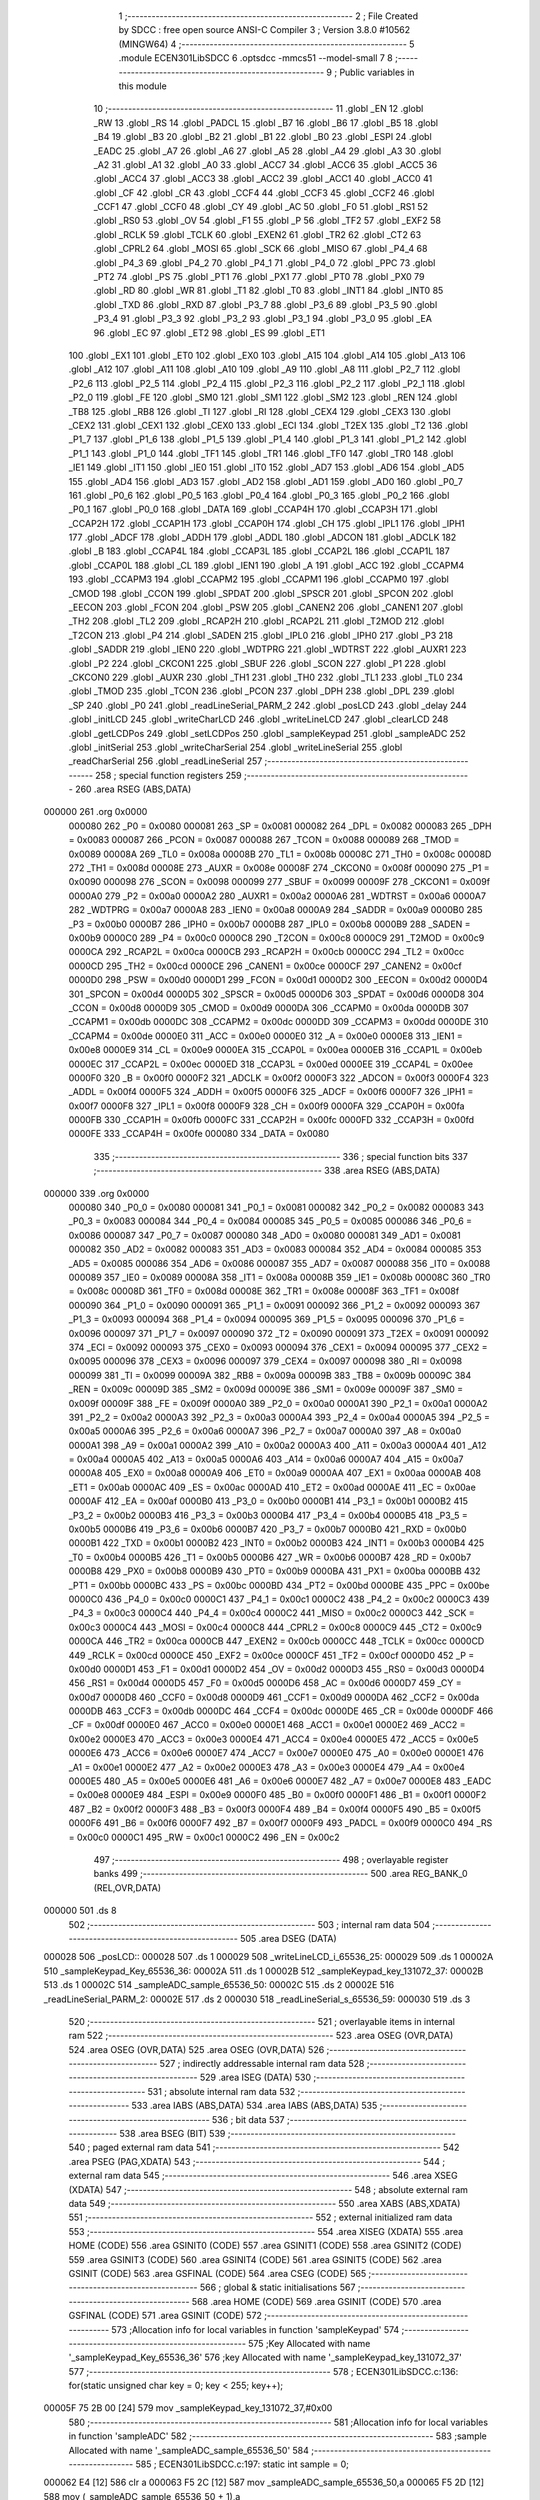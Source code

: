                                       1 ;--------------------------------------------------------
                                      2 ; File Created by SDCC : free open source ANSI-C Compiler
                                      3 ; Version 3.8.0 #10562 (MINGW64)
                                      4 ;--------------------------------------------------------
                                      5 	.module ECEN301LibSDCC
                                      6 	.optsdcc -mmcs51 --model-small
                                      7 	
                                      8 ;--------------------------------------------------------
                                      9 ; Public variables in this module
                                     10 ;--------------------------------------------------------
                                     11 	.globl _EN
                                     12 	.globl _RW
                                     13 	.globl _RS
                                     14 	.globl _PADCL
                                     15 	.globl _B7
                                     16 	.globl _B6
                                     17 	.globl _B5
                                     18 	.globl _B4
                                     19 	.globl _B3
                                     20 	.globl _B2
                                     21 	.globl _B1
                                     22 	.globl _B0
                                     23 	.globl _ESPI
                                     24 	.globl _EADC
                                     25 	.globl _A7
                                     26 	.globl _A6
                                     27 	.globl _A5
                                     28 	.globl _A4
                                     29 	.globl _A3
                                     30 	.globl _A2
                                     31 	.globl _A1
                                     32 	.globl _A0
                                     33 	.globl _ACC7
                                     34 	.globl _ACC6
                                     35 	.globl _ACC5
                                     36 	.globl _ACC4
                                     37 	.globl _ACC3
                                     38 	.globl _ACC2
                                     39 	.globl _ACC1
                                     40 	.globl _ACC0
                                     41 	.globl _CF
                                     42 	.globl _CR
                                     43 	.globl _CCF4
                                     44 	.globl _CCF3
                                     45 	.globl _CCF2
                                     46 	.globl _CCF1
                                     47 	.globl _CCF0
                                     48 	.globl _CY
                                     49 	.globl _AC
                                     50 	.globl _F0
                                     51 	.globl _RS1
                                     52 	.globl _RS0
                                     53 	.globl _OV
                                     54 	.globl _F1
                                     55 	.globl _P
                                     56 	.globl _TF2
                                     57 	.globl _EXF2
                                     58 	.globl _RCLK
                                     59 	.globl _TCLK
                                     60 	.globl _EXEN2
                                     61 	.globl _TR2
                                     62 	.globl _CT2
                                     63 	.globl _CPRL2
                                     64 	.globl _MOSI
                                     65 	.globl _SCK
                                     66 	.globl _MISO
                                     67 	.globl _P4_4
                                     68 	.globl _P4_3
                                     69 	.globl _P4_2
                                     70 	.globl _P4_1
                                     71 	.globl _P4_0
                                     72 	.globl _PPC
                                     73 	.globl _PT2
                                     74 	.globl _PS
                                     75 	.globl _PT1
                                     76 	.globl _PX1
                                     77 	.globl _PT0
                                     78 	.globl _PX0
                                     79 	.globl _RD
                                     80 	.globl _WR
                                     81 	.globl _T1
                                     82 	.globl _T0
                                     83 	.globl _INT1
                                     84 	.globl _INT0
                                     85 	.globl _TXD
                                     86 	.globl _RXD
                                     87 	.globl _P3_7
                                     88 	.globl _P3_6
                                     89 	.globl _P3_5
                                     90 	.globl _P3_4
                                     91 	.globl _P3_3
                                     92 	.globl _P3_2
                                     93 	.globl _P3_1
                                     94 	.globl _P3_0
                                     95 	.globl _EA
                                     96 	.globl _EC
                                     97 	.globl _ET2
                                     98 	.globl _ES
                                     99 	.globl _ET1
                                    100 	.globl _EX1
                                    101 	.globl _ET0
                                    102 	.globl _EX0
                                    103 	.globl _A15
                                    104 	.globl _A14
                                    105 	.globl _A13
                                    106 	.globl _A12
                                    107 	.globl _A11
                                    108 	.globl _A10
                                    109 	.globl _A9
                                    110 	.globl _A8
                                    111 	.globl _P2_7
                                    112 	.globl _P2_6
                                    113 	.globl _P2_5
                                    114 	.globl _P2_4
                                    115 	.globl _P2_3
                                    116 	.globl _P2_2
                                    117 	.globl _P2_1
                                    118 	.globl _P2_0
                                    119 	.globl _FE
                                    120 	.globl _SM0
                                    121 	.globl _SM1
                                    122 	.globl _SM2
                                    123 	.globl _REN
                                    124 	.globl _TB8
                                    125 	.globl _RB8
                                    126 	.globl _TI
                                    127 	.globl _RI
                                    128 	.globl _CEX4
                                    129 	.globl _CEX3
                                    130 	.globl _CEX2
                                    131 	.globl _CEX1
                                    132 	.globl _CEX0
                                    133 	.globl _ECI
                                    134 	.globl _T2EX
                                    135 	.globl _T2
                                    136 	.globl _P1_7
                                    137 	.globl _P1_6
                                    138 	.globl _P1_5
                                    139 	.globl _P1_4
                                    140 	.globl _P1_3
                                    141 	.globl _P1_2
                                    142 	.globl _P1_1
                                    143 	.globl _P1_0
                                    144 	.globl _TF1
                                    145 	.globl _TR1
                                    146 	.globl _TF0
                                    147 	.globl _TR0
                                    148 	.globl _IE1
                                    149 	.globl _IT1
                                    150 	.globl _IE0
                                    151 	.globl _IT0
                                    152 	.globl _AD7
                                    153 	.globl _AD6
                                    154 	.globl _AD5
                                    155 	.globl _AD4
                                    156 	.globl _AD3
                                    157 	.globl _AD2
                                    158 	.globl _AD1
                                    159 	.globl _AD0
                                    160 	.globl _P0_7
                                    161 	.globl _P0_6
                                    162 	.globl _P0_5
                                    163 	.globl _P0_4
                                    164 	.globl _P0_3
                                    165 	.globl _P0_2
                                    166 	.globl _P0_1
                                    167 	.globl _P0_0
                                    168 	.globl _DATA
                                    169 	.globl _CCAP4H
                                    170 	.globl _CCAP3H
                                    171 	.globl _CCAP2H
                                    172 	.globl _CCAP1H
                                    173 	.globl _CCAP0H
                                    174 	.globl _CH
                                    175 	.globl _IPL1
                                    176 	.globl _IPH1
                                    177 	.globl _ADCF
                                    178 	.globl _ADDH
                                    179 	.globl _ADDL
                                    180 	.globl _ADCON
                                    181 	.globl _ADCLK
                                    182 	.globl _B
                                    183 	.globl _CCAP4L
                                    184 	.globl _CCAP3L
                                    185 	.globl _CCAP2L
                                    186 	.globl _CCAP1L
                                    187 	.globl _CCAP0L
                                    188 	.globl _CL
                                    189 	.globl _IEN1
                                    190 	.globl _A
                                    191 	.globl _ACC
                                    192 	.globl _CCAPM4
                                    193 	.globl _CCAPM3
                                    194 	.globl _CCAPM2
                                    195 	.globl _CCAPM1
                                    196 	.globl _CCAPM0
                                    197 	.globl _CMOD
                                    198 	.globl _CCON
                                    199 	.globl _SPDAT
                                    200 	.globl _SPSCR
                                    201 	.globl _SPCON
                                    202 	.globl _EECON
                                    203 	.globl _FCON
                                    204 	.globl _PSW
                                    205 	.globl _CANEN2
                                    206 	.globl _CANEN1
                                    207 	.globl _TH2
                                    208 	.globl _TL2
                                    209 	.globl _RCAP2H
                                    210 	.globl _RCAP2L
                                    211 	.globl _T2MOD
                                    212 	.globl _T2CON
                                    213 	.globl _P4
                                    214 	.globl _SADEN
                                    215 	.globl _IPL0
                                    216 	.globl _IPH0
                                    217 	.globl _P3
                                    218 	.globl _SADDR
                                    219 	.globl _IEN0
                                    220 	.globl _WDTPRG
                                    221 	.globl _WDTRST
                                    222 	.globl _AUXR1
                                    223 	.globl _P2
                                    224 	.globl _CKCON1
                                    225 	.globl _SBUF
                                    226 	.globl _SCON
                                    227 	.globl _P1
                                    228 	.globl _CKCON0
                                    229 	.globl _AUXR
                                    230 	.globl _TH1
                                    231 	.globl _TH0
                                    232 	.globl _TL1
                                    233 	.globl _TL0
                                    234 	.globl _TMOD
                                    235 	.globl _TCON
                                    236 	.globl _PCON
                                    237 	.globl _DPH
                                    238 	.globl _DPL
                                    239 	.globl _SP
                                    240 	.globl _P0
                                    241 	.globl _readLineSerial_PARM_2
                                    242 	.globl _posLCD
                                    243 	.globl _delay
                                    244 	.globl _initLCD
                                    245 	.globl _writeCharLCD
                                    246 	.globl _writeLineLCD
                                    247 	.globl _clearLCD
                                    248 	.globl _getLCDPos
                                    249 	.globl _setLCDPos
                                    250 	.globl _sampleKeypad
                                    251 	.globl _sampleADC
                                    252 	.globl _initSerial
                                    253 	.globl _writeCharSerial
                                    254 	.globl _writeLineSerial
                                    255 	.globl _readCharSerial
                                    256 	.globl _readLineSerial
                                    257 ;--------------------------------------------------------
                                    258 ; special function registers
                                    259 ;--------------------------------------------------------
                                    260 	.area RSEG    (ABS,DATA)
      000000                        261 	.org 0x0000
                           000080   262 _P0	=	0x0080
                           000081   263 _SP	=	0x0081
                           000082   264 _DPL	=	0x0082
                           000083   265 _DPH	=	0x0083
                           000087   266 _PCON	=	0x0087
                           000088   267 _TCON	=	0x0088
                           000089   268 _TMOD	=	0x0089
                           00008A   269 _TL0	=	0x008a
                           00008B   270 _TL1	=	0x008b
                           00008C   271 _TH0	=	0x008c
                           00008D   272 _TH1	=	0x008d
                           00008E   273 _AUXR	=	0x008e
                           00008F   274 _CKCON0	=	0x008f
                           000090   275 _P1	=	0x0090
                           000098   276 _SCON	=	0x0098
                           000099   277 _SBUF	=	0x0099
                           00009F   278 _CKCON1	=	0x009f
                           0000A0   279 _P2	=	0x00a0
                           0000A2   280 _AUXR1	=	0x00a2
                           0000A6   281 _WDTRST	=	0x00a6
                           0000A7   282 _WDTPRG	=	0x00a7
                           0000A8   283 _IEN0	=	0x00a8
                           0000A9   284 _SADDR	=	0x00a9
                           0000B0   285 _P3	=	0x00b0
                           0000B7   286 _IPH0	=	0x00b7
                           0000B8   287 _IPL0	=	0x00b8
                           0000B9   288 _SADEN	=	0x00b9
                           0000C0   289 _P4	=	0x00c0
                           0000C8   290 _T2CON	=	0x00c8
                           0000C9   291 _T2MOD	=	0x00c9
                           0000CA   292 _RCAP2L	=	0x00ca
                           0000CB   293 _RCAP2H	=	0x00cb
                           0000CC   294 _TL2	=	0x00cc
                           0000CD   295 _TH2	=	0x00cd
                           0000CE   296 _CANEN1	=	0x00ce
                           0000CF   297 _CANEN2	=	0x00cf
                           0000D0   298 _PSW	=	0x00d0
                           0000D1   299 _FCON	=	0x00d1
                           0000D2   300 _EECON	=	0x00d2
                           0000D4   301 _SPCON	=	0x00d4
                           0000D5   302 _SPSCR	=	0x00d5
                           0000D6   303 _SPDAT	=	0x00d6
                           0000D8   304 _CCON	=	0x00d8
                           0000D9   305 _CMOD	=	0x00d9
                           0000DA   306 _CCAPM0	=	0x00da
                           0000DB   307 _CCAPM1	=	0x00db
                           0000DC   308 _CCAPM2	=	0x00dc
                           0000DD   309 _CCAPM3	=	0x00dd
                           0000DE   310 _CCAPM4	=	0x00de
                           0000E0   311 _ACC	=	0x00e0
                           0000E0   312 _A	=	0x00e0
                           0000E8   313 _IEN1	=	0x00e8
                           0000E9   314 _CL	=	0x00e9
                           0000EA   315 _CCAP0L	=	0x00ea
                           0000EB   316 _CCAP1L	=	0x00eb
                           0000EC   317 _CCAP2L	=	0x00ec
                           0000ED   318 _CCAP3L	=	0x00ed
                           0000EE   319 _CCAP4L	=	0x00ee
                           0000F0   320 _B	=	0x00f0
                           0000F2   321 _ADCLK	=	0x00f2
                           0000F3   322 _ADCON	=	0x00f3
                           0000F4   323 _ADDL	=	0x00f4
                           0000F5   324 _ADDH	=	0x00f5
                           0000F6   325 _ADCF	=	0x00f6
                           0000F7   326 _IPH1	=	0x00f7
                           0000F8   327 _IPL1	=	0x00f8
                           0000F9   328 _CH	=	0x00f9
                           0000FA   329 _CCAP0H	=	0x00fa
                           0000FB   330 _CCAP1H	=	0x00fb
                           0000FC   331 _CCAP2H	=	0x00fc
                           0000FD   332 _CCAP3H	=	0x00fd
                           0000FE   333 _CCAP4H	=	0x00fe
                           000080   334 _DATA	=	0x0080
                                    335 ;--------------------------------------------------------
                                    336 ; special function bits
                                    337 ;--------------------------------------------------------
                                    338 	.area RSEG    (ABS,DATA)
      000000                        339 	.org 0x0000
                           000080   340 _P0_0	=	0x0080
                           000081   341 _P0_1	=	0x0081
                           000082   342 _P0_2	=	0x0082
                           000083   343 _P0_3	=	0x0083
                           000084   344 _P0_4	=	0x0084
                           000085   345 _P0_5	=	0x0085
                           000086   346 _P0_6	=	0x0086
                           000087   347 _P0_7	=	0x0087
                           000080   348 _AD0	=	0x0080
                           000081   349 _AD1	=	0x0081
                           000082   350 _AD2	=	0x0082
                           000083   351 _AD3	=	0x0083
                           000084   352 _AD4	=	0x0084
                           000085   353 _AD5	=	0x0085
                           000086   354 _AD6	=	0x0086
                           000087   355 _AD7	=	0x0087
                           000088   356 _IT0	=	0x0088
                           000089   357 _IE0	=	0x0089
                           00008A   358 _IT1	=	0x008a
                           00008B   359 _IE1	=	0x008b
                           00008C   360 _TR0	=	0x008c
                           00008D   361 _TF0	=	0x008d
                           00008E   362 _TR1	=	0x008e
                           00008F   363 _TF1	=	0x008f
                           000090   364 _P1_0	=	0x0090
                           000091   365 _P1_1	=	0x0091
                           000092   366 _P1_2	=	0x0092
                           000093   367 _P1_3	=	0x0093
                           000094   368 _P1_4	=	0x0094
                           000095   369 _P1_5	=	0x0095
                           000096   370 _P1_6	=	0x0096
                           000097   371 _P1_7	=	0x0097
                           000090   372 _T2	=	0x0090
                           000091   373 _T2EX	=	0x0091
                           000092   374 _ECI	=	0x0092
                           000093   375 _CEX0	=	0x0093
                           000094   376 _CEX1	=	0x0094
                           000095   377 _CEX2	=	0x0095
                           000096   378 _CEX3	=	0x0096
                           000097   379 _CEX4	=	0x0097
                           000098   380 _RI	=	0x0098
                           000099   381 _TI	=	0x0099
                           00009A   382 _RB8	=	0x009a
                           00009B   383 _TB8	=	0x009b
                           00009C   384 _REN	=	0x009c
                           00009D   385 _SM2	=	0x009d
                           00009E   386 _SM1	=	0x009e
                           00009F   387 _SM0	=	0x009f
                           00009F   388 _FE	=	0x009f
                           0000A0   389 _P2_0	=	0x00a0
                           0000A1   390 _P2_1	=	0x00a1
                           0000A2   391 _P2_2	=	0x00a2
                           0000A3   392 _P2_3	=	0x00a3
                           0000A4   393 _P2_4	=	0x00a4
                           0000A5   394 _P2_5	=	0x00a5
                           0000A6   395 _P2_6	=	0x00a6
                           0000A7   396 _P2_7	=	0x00a7
                           0000A0   397 _A8	=	0x00a0
                           0000A1   398 _A9	=	0x00a1
                           0000A2   399 _A10	=	0x00a2
                           0000A3   400 _A11	=	0x00a3
                           0000A4   401 _A12	=	0x00a4
                           0000A5   402 _A13	=	0x00a5
                           0000A6   403 _A14	=	0x00a6
                           0000A7   404 _A15	=	0x00a7
                           0000A8   405 _EX0	=	0x00a8
                           0000A9   406 _ET0	=	0x00a9
                           0000AA   407 _EX1	=	0x00aa
                           0000AB   408 _ET1	=	0x00ab
                           0000AC   409 _ES	=	0x00ac
                           0000AD   410 _ET2	=	0x00ad
                           0000AE   411 _EC	=	0x00ae
                           0000AF   412 _EA	=	0x00af
                           0000B0   413 _P3_0	=	0x00b0
                           0000B1   414 _P3_1	=	0x00b1
                           0000B2   415 _P3_2	=	0x00b2
                           0000B3   416 _P3_3	=	0x00b3
                           0000B4   417 _P3_4	=	0x00b4
                           0000B5   418 _P3_5	=	0x00b5
                           0000B6   419 _P3_6	=	0x00b6
                           0000B7   420 _P3_7	=	0x00b7
                           0000B0   421 _RXD	=	0x00b0
                           0000B1   422 _TXD	=	0x00b1
                           0000B2   423 _INT0	=	0x00b2
                           0000B3   424 _INT1	=	0x00b3
                           0000B4   425 _T0	=	0x00b4
                           0000B5   426 _T1	=	0x00b5
                           0000B6   427 _WR	=	0x00b6
                           0000B7   428 _RD	=	0x00b7
                           0000B8   429 _PX0	=	0x00b8
                           0000B9   430 _PT0	=	0x00b9
                           0000BA   431 _PX1	=	0x00ba
                           0000BB   432 _PT1	=	0x00bb
                           0000BC   433 _PS	=	0x00bc
                           0000BD   434 _PT2	=	0x00bd
                           0000BE   435 _PPC	=	0x00be
                           0000C0   436 _P4_0	=	0x00c0
                           0000C1   437 _P4_1	=	0x00c1
                           0000C2   438 _P4_2	=	0x00c2
                           0000C3   439 _P4_3	=	0x00c3
                           0000C4   440 _P4_4	=	0x00c4
                           0000C2   441 _MISO	=	0x00c2
                           0000C3   442 _SCK	=	0x00c3
                           0000C4   443 _MOSI	=	0x00c4
                           0000C8   444 _CPRL2	=	0x00c8
                           0000C9   445 _CT2	=	0x00c9
                           0000CA   446 _TR2	=	0x00ca
                           0000CB   447 _EXEN2	=	0x00cb
                           0000CC   448 _TCLK	=	0x00cc
                           0000CD   449 _RCLK	=	0x00cd
                           0000CE   450 _EXF2	=	0x00ce
                           0000CF   451 _TF2	=	0x00cf
                           0000D0   452 _P	=	0x00d0
                           0000D1   453 _F1	=	0x00d1
                           0000D2   454 _OV	=	0x00d2
                           0000D3   455 _RS0	=	0x00d3
                           0000D4   456 _RS1	=	0x00d4
                           0000D5   457 _F0	=	0x00d5
                           0000D6   458 _AC	=	0x00d6
                           0000D7   459 _CY	=	0x00d7
                           0000D8   460 _CCF0	=	0x00d8
                           0000D9   461 _CCF1	=	0x00d9
                           0000DA   462 _CCF2	=	0x00da
                           0000DB   463 _CCF3	=	0x00db
                           0000DC   464 _CCF4	=	0x00dc
                           0000DE   465 _CR	=	0x00de
                           0000DF   466 _CF	=	0x00df
                           0000E0   467 _ACC0	=	0x00e0
                           0000E1   468 _ACC1	=	0x00e1
                           0000E2   469 _ACC2	=	0x00e2
                           0000E3   470 _ACC3	=	0x00e3
                           0000E4   471 _ACC4	=	0x00e4
                           0000E5   472 _ACC5	=	0x00e5
                           0000E6   473 _ACC6	=	0x00e6
                           0000E7   474 _ACC7	=	0x00e7
                           0000E0   475 _A0	=	0x00e0
                           0000E1   476 _A1	=	0x00e1
                           0000E2   477 _A2	=	0x00e2
                           0000E3   478 _A3	=	0x00e3
                           0000E4   479 _A4	=	0x00e4
                           0000E5   480 _A5	=	0x00e5
                           0000E6   481 _A6	=	0x00e6
                           0000E7   482 _A7	=	0x00e7
                           0000E8   483 _EADC	=	0x00e8
                           0000E9   484 _ESPI	=	0x00e9
                           0000F0   485 _B0	=	0x00f0
                           0000F1   486 _B1	=	0x00f1
                           0000F2   487 _B2	=	0x00f2
                           0000F3   488 _B3	=	0x00f3
                           0000F4   489 _B4	=	0x00f4
                           0000F5   490 _B5	=	0x00f5
                           0000F6   491 _B6	=	0x00f6
                           0000F7   492 _B7	=	0x00f7
                           0000F9   493 _PADCL	=	0x00f9
                           0000C0   494 _RS	=	0x00c0
                           0000C1   495 _RW	=	0x00c1
                           0000C2   496 _EN	=	0x00c2
                                    497 ;--------------------------------------------------------
                                    498 ; overlayable register banks
                                    499 ;--------------------------------------------------------
                                    500 	.area REG_BANK_0	(REL,OVR,DATA)
      000000                        501 	.ds 8
                                    502 ;--------------------------------------------------------
                                    503 ; internal ram data
                                    504 ;--------------------------------------------------------
                                    505 	.area DSEG    (DATA)
      000028                        506 _posLCD::
      000028                        507 	.ds 1
      000029                        508 _writeLineLCD_i_65536_25:
      000029                        509 	.ds 1
      00002A                        510 _sampleKeypad_Key_65536_36:
      00002A                        511 	.ds 1
      00002B                        512 _sampleKeypad_key_131072_37:
      00002B                        513 	.ds 1
      00002C                        514 _sampleADC_sample_65536_50:
      00002C                        515 	.ds 2
      00002E                        516 _readLineSerial_PARM_2:
      00002E                        517 	.ds 2
      000030                        518 _readLineSerial_s_65536_59:
      000030                        519 	.ds 3
                                    520 ;--------------------------------------------------------
                                    521 ; overlayable items in internal ram 
                                    522 ;--------------------------------------------------------
                                    523 	.area	OSEG    (OVR,DATA)
                                    524 	.area	OSEG    (OVR,DATA)
                                    525 	.area	OSEG    (OVR,DATA)
                                    526 ;--------------------------------------------------------
                                    527 ; indirectly addressable internal ram data
                                    528 ;--------------------------------------------------------
                                    529 	.area ISEG    (DATA)
                                    530 ;--------------------------------------------------------
                                    531 ; absolute internal ram data
                                    532 ;--------------------------------------------------------
                                    533 	.area IABS    (ABS,DATA)
                                    534 	.area IABS    (ABS,DATA)
                                    535 ;--------------------------------------------------------
                                    536 ; bit data
                                    537 ;--------------------------------------------------------
                                    538 	.area BSEG    (BIT)
                                    539 ;--------------------------------------------------------
                                    540 ; paged external ram data
                                    541 ;--------------------------------------------------------
                                    542 	.area PSEG    (PAG,XDATA)
                                    543 ;--------------------------------------------------------
                                    544 ; external ram data
                                    545 ;--------------------------------------------------------
                                    546 	.area XSEG    (XDATA)
                                    547 ;--------------------------------------------------------
                                    548 ; absolute external ram data
                                    549 ;--------------------------------------------------------
                                    550 	.area XABS    (ABS,XDATA)
                                    551 ;--------------------------------------------------------
                                    552 ; external initialized ram data
                                    553 ;--------------------------------------------------------
                                    554 	.area XISEG   (XDATA)
                                    555 	.area HOME    (CODE)
                                    556 	.area GSINIT0 (CODE)
                                    557 	.area GSINIT1 (CODE)
                                    558 	.area GSINIT2 (CODE)
                                    559 	.area GSINIT3 (CODE)
                                    560 	.area GSINIT4 (CODE)
                                    561 	.area GSINIT5 (CODE)
                                    562 	.area GSINIT  (CODE)
                                    563 	.area GSFINAL (CODE)
                                    564 	.area CSEG    (CODE)
                                    565 ;--------------------------------------------------------
                                    566 ; global & static initialisations
                                    567 ;--------------------------------------------------------
                                    568 	.area HOME    (CODE)
                                    569 	.area GSINIT  (CODE)
                                    570 	.area GSFINAL (CODE)
                                    571 	.area GSINIT  (CODE)
                                    572 ;------------------------------------------------------------
                                    573 ;Allocation info for local variables in function 'sampleKeypad'
                                    574 ;------------------------------------------------------------
                                    575 ;Key                       Allocated with name '_sampleKeypad_Key_65536_36'
                                    576 ;key                       Allocated with name '_sampleKeypad_key_131072_37'
                                    577 ;------------------------------------------------------------
                                    578 ;	ECEN301LibSDCC.c:136: for(static unsigned char key = 0; key < 255; key++);
      00005F 75 2B 00         [24]  579 	mov	_sampleKeypad_key_131072_37,#0x00
                                    580 ;------------------------------------------------------------
                                    581 ;Allocation info for local variables in function 'sampleADC'
                                    582 ;------------------------------------------------------------
                                    583 ;sample                    Allocated with name '_sampleADC_sample_65536_50'
                                    584 ;------------------------------------------------------------
                                    585 ;	ECEN301LibSDCC.c:197: static int sample = 0;
      000062 E4               [12]  586 	clr	a
      000063 F5 2C            [12]  587 	mov	_sampleADC_sample_65536_50,a
      000065 F5 2D            [12]  588 	mov	(_sampleADC_sample_65536_50 + 1),a
                                    589 ;--------------------------------------------------------
                                    590 ; Home
                                    591 ;--------------------------------------------------------
                                    592 	.area HOME    (CODE)
                                    593 	.area HOME    (CODE)
                                    594 ;--------------------------------------------------------
                                    595 ; code
                                    596 ;--------------------------------------------------------
                                    597 	.area CSEG    (CODE)
                                    598 ;------------------------------------------------------------
                                    599 ;Allocation info for local variables in function 'delay'
                                    600 ;------------------------------------------------------------
                                    601 ;time                      Allocated to registers r6 r7 
                                    602 ;i                         Allocated to registers r4 r5 
                                    603 ;------------------------------------------------------------
                                    604 ;	ECEN301LibSDCC.c:34: void delay(unsigned int time)
                                    605 ;	-----------------------------------------
                                    606 ;	 function delay
                                    607 ;	-----------------------------------------
      0000F0                        608 _delay:
                           000007   609 	ar7 = 0x07
                           000006   610 	ar6 = 0x06
                           000005   611 	ar5 = 0x05
                           000004   612 	ar4 = 0x04
                           000003   613 	ar3 = 0x03
                           000002   614 	ar2 = 0x02
                           000001   615 	ar1 = 0x01
                           000000   616 	ar0 = 0x00
      0000F0 AE 82            [24]  617 	mov	r6,dpl
      0000F2 AF 83            [24]  618 	mov	r7,dph
                                    619 ;	ECEN301LibSDCC.c:37: for(i=0;i<time;i++){
      0000F4 7C 00            [12]  620 	mov	r4,#0x00
      0000F6 7D 00            [12]  621 	mov	r5,#0x00
      0000F8                        622 00103$:
      0000F8 C3               [12]  623 	clr	c
      0000F9 EC               [12]  624 	mov	a,r4
      0000FA 9E               [12]  625 	subb	a,r6
      0000FB ED               [12]  626 	mov	a,r5
      0000FC 9F               [12]  627 	subb	a,r7
      0000FD 50 07            [24]  628 	jnc	00105$
      0000FF 0C               [12]  629 	inc	r4
      000100 BC 00 F5         [24]  630 	cjne	r4,#0x00,00103$
      000103 0D               [12]  631 	inc	r5
      000104 80 F2            [24]  632 	sjmp	00103$
      000106                        633 00105$:
                                    634 ;	ECEN301LibSDCC.c:40: }
      000106 22               [24]  635 	ret
                                    636 ;------------------------------------------------------------
                                    637 ;Allocation info for local variables in function 'initLCD'
                                    638 ;------------------------------------------------------------
                                    639 ;	ECEN301LibSDCC.c:44: void initLCD(){
                                    640 ;	-----------------------------------------
                                    641 ;	 function initLCD
                                    642 ;	-----------------------------------------
      000107                        643 _initLCD:
                                    644 ;	ECEN301LibSDCC.c:45: RS = 0;
                                    645 ;	assignBit
      000107 C2 C0            [12]  646 	clr	_RS
                                    647 ;	ECEN301LibSDCC.c:46: RW = 0;
                                    648 ;	assignBit
      000109 C2 C1            [12]  649 	clr	_RW
                                    650 ;	ECEN301LibSDCC.c:47: DATA = 0x30;
      00010B 75 80 30         [24]  651 	mov	_DATA,#0x30
                                    652 ;	ECEN301LibSDCC.c:48: EN = 1; delay(300); EN = 0; delay(100);
                                    653 ;	assignBit
      00010E D2 C2            [12]  654 	setb	_EN
      000110 90 01 2C         [24]  655 	mov	dptr,#0x012c
      000113 12 00 F0         [24]  656 	lcall	_delay
                                    657 ;	assignBit
      000116 C2 C2            [12]  658 	clr	_EN
      000118 90 00 64         [24]  659 	mov	dptr,#0x0064
      00011B 12 00 F0         [24]  660 	lcall	_delay
                                    661 ;	ECEN301LibSDCC.c:49: EN = 1; delay(300); EN = 0; delay(100);
                                    662 ;	assignBit
      00011E D2 C2            [12]  663 	setb	_EN
      000120 90 01 2C         [24]  664 	mov	dptr,#0x012c
      000123 12 00 F0         [24]  665 	lcall	_delay
                                    666 ;	assignBit
      000126 C2 C2            [12]  667 	clr	_EN
      000128 90 00 64         [24]  668 	mov	dptr,#0x0064
      00012B 12 00 F0         [24]  669 	lcall	_delay
                                    670 ;	ECEN301LibSDCC.c:50: EN = 1; delay(300); EN = 0; delay(100);
                                    671 ;	assignBit
      00012E D2 C2            [12]  672 	setb	_EN
      000130 90 01 2C         [24]  673 	mov	dptr,#0x012c
      000133 12 00 F0         [24]  674 	lcall	_delay
                                    675 ;	assignBit
      000136 C2 C2            [12]  676 	clr	_EN
      000138 90 00 64         [24]  677 	mov	dptr,#0x0064
      00013B 12 00 F0         [24]  678 	lcall	_delay
                                    679 ;	ECEN301LibSDCC.c:52: DATA = 0x38;
      00013E 75 80 38         [24]  680 	mov	_DATA,#0x38
                                    681 ;	ECEN301LibSDCC.c:53: EN = 1; delay(100); EN = 0; delay(100); // function set
                                    682 ;	assignBit
      000141 D2 C2            [12]  683 	setb	_EN
      000143 90 00 64         [24]  684 	mov	dptr,#0x0064
      000146 12 00 F0         [24]  685 	lcall	_delay
                                    686 ;	assignBit
      000149 C2 C2            [12]  687 	clr	_EN
      00014B 90 00 64         [24]  688 	mov	dptr,#0x0064
      00014E 12 00 F0         [24]  689 	lcall	_delay
                                    690 ;	ECEN301LibSDCC.c:54: DATA = 0x08;
      000151 75 80 08         [24]  691 	mov	_DATA,#0x08
                                    692 ;	ECEN301LibSDCC.c:55: EN = 1; delay(300); EN = 0; delay(100); // on off control turn display off
                                    693 ;	assignBit
      000154 D2 C2            [12]  694 	setb	_EN
      000156 90 01 2C         [24]  695 	mov	dptr,#0x012c
      000159 12 00 F0         [24]  696 	lcall	_delay
                                    697 ;	assignBit
      00015C C2 C2            [12]  698 	clr	_EN
      00015E 90 00 64         [24]  699 	mov	dptr,#0x0064
      000161 12 00 F0         [24]  700 	lcall	_delay
                                    701 ;	ECEN301LibSDCC.c:56: DATA = 0x01;
      000164 75 80 01         [24]  702 	mov	_DATA,#0x01
                                    703 ;	ECEN301LibSDCC.c:57: EN = 1; delay(300); EN = 0; delay(100); // clear display
                                    704 ;	assignBit
      000167 D2 C2            [12]  705 	setb	_EN
      000169 90 01 2C         [24]  706 	mov	dptr,#0x012c
      00016C 12 00 F0         [24]  707 	lcall	_delay
                                    708 ;	assignBit
      00016F C2 C2            [12]  709 	clr	_EN
      000171 90 00 64         [24]  710 	mov	dptr,#0x0064
      000174 12 00 F0         [24]  711 	lcall	_delay
                                    712 ;	ECEN301LibSDCC.c:58: DATA = 0x06;
      000177 75 80 06         [24]  713 	mov	_DATA,#0x06
                                    714 ;	ECEN301LibSDCC.c:59: EN = 1; delay(300); EN = 0; delay(100); // entry mode set, increment, no shift
                                    715 ;	assignBit
      00017A D2 C2            [12]  716 	setb	_EN
      00017C 90 01 2C         [24]  717 	mov	dptr,#0x012c
      00017F 12 00 F0         [24]  718 	lcall	_delay
                                    719 ;	assignBit
      000182 C2 C2            [12]  720 	clr	_EN
      000184 90 00 64         [24]  721 	mov	dptr,#0x0064
      000187 12 00 F0         [24]  722 	lcall	_delay
                                    723 ;	ECEN301LibSDCC.c:60: DATA = 0x0C;
      00018A 75 80 0C         [24]  724 	mov	_DATA,#0x0c
                                    725 ;	ECEN301LibSDCC.c:61: EN = 1; delay(300); EN = 0; delay(100); // display on/off control, display on, no cursor, no blink
                                    726 ;	assignBit
      00018D D2 C2            [12]  727 	setb	_EN
      00018F 90 01 2C         [24]  728 	mov	dptr,#0x012c
      000192 12 00 F0         [24]  729 	lcall	_delay
                                    730 ;	assignBit
      000195 C2 C2            [12]  731 	clr	_EN
      000197 90 00 64         [24]  732 	mov	dptr,#0x0064
      00019A 12 00 F0         [24]  733 	lcall	_delay
                                    734 ;	ECEN301LibSDCC.c:62: posLCD = 0;
      00019D 75 28 00         [24]  735 	mov	_posLCD,#0x00
                                    736 ;	ECEN301LibSDCC.c:63: }
      0001A0 22               [24]  737 	ret
                                    738 ;------------------------------------------------------------
                                    739 ;Allocation info for local variables in function 'writeCharLCD'
                                    740 ;------------------------------------------------------------
                                    741 ;c                         Allocated to registers r7 
                                    742 ;------------------------------------------------------------
                                    743 ;	ECEN301LibSDCC.c:65: void writeCharLCD(char c){
                                    744 ;	-----------------------------------------
                                    745 ;	 function writeCharLCD
                                    746 ;	-----------------------------------------
      0001A1                        747 _writeCharLCD:
      0001A1 AF 82            [24]  748 	mov	r7,dpl
                                    749 ;	ECEN301LibSDCC.c:66: if(posLCD == 16){ // go to second line
      0001A3 74 10            [12]  750 	mov	a,#0x10
      0001A5 B5 28 0C         [24]  751 	cjne	a,_posLCD,00104$
                                    752 ;	ECEN301LibSDCC.c:67: setLCDPos(0x10);
      0001A8 75 82 10         [24]  753 	mov	dpl,#0x10
      0001AB C0 07            [24]  754 	push	ar7
      0001AD 12 02 33         [24]  755 	lcall	_setLCDPos
      0001B0 D0 07            [24]  756 	pop	ar7
      0001B2 80 0F            [24]  757 	sjmp	00105$
      0001B4                        758 00104$:
                                    759 ;	ECEN301LibSDCC.c:68: }else if(posLCD == 32){
      0001B4 74 20            [12]  760 	mov	a,#0x20
      0001B6 B5 28 0A         [24]  761 	cjne	a,_posLCD,00105$
                                    762 ;	ECEN301LibSDCC.c:69: setLCDPos(0);	// return to first line
      0001B9 75 82 00         [24]  763 	mov	dpl,#0x00
      0001BC C0 07            [24]  764 	push	ar7
      0001BE 12 02 33         [24]  765 	lcall	_setLCDPos
      0001C1 D0 07            [24]  766 	pop	ar7
      0001C3                        767 00105$:
                                    768 ;	ECEN301LibSDCC.c:71: RS = 1;
                                    769 ;	assignBit
      0001C3 D2 C0            [12]  770 	setb	_RS
                                    771 ;	ECEN301LibSDCC.c:72: RW = 0;
                                    772 ;	assignBit
      0001C5 C2 C1            [12]  773 	clr	_RW
                                    774 ;	ECEN301LibSDCC.c:73: DATA = c;
      0001C7 8F 80            [24]  775 	mov	_DATA,r7
                                    776 ;	ECEN301LibSDCC.c:74: EN = 1;
                                    777 ;	assignBit
      0001C9 D2 C2            [12]  778 	setb	_EN
                                    779 ;	ECEN301LibSDCC.c:75: delay(50);
      0001CB 90 00 32         [24]  780 	mov	dptr,#0x0032
      0001CE 12 00 F0         [24]  781 	lcall	_delay
                                    782 ;	ECEN301LibSDCC.c:76: EN = 0;
                                    783 ;	assignBit
      0001D1 C2 C2            [12]  784 	clr	_EN
                                    785 ;	ECEN301LibSDCC.c:77: delay(50);
      0001D3 90 00 32         [24]  786 	mov	dptr,#0x0032
      0001D6 12 00 F0         [24]  787 	lcall	_delay
                                    788 ;	ECEN301LibSDCC.c:78: posLCD++;
      0001D9 05 28            [12]  789 	inc	_posLCD
                                    790 ;	ECEN301LibSDCC.c:79: }
      0001DB 22               [24]  791 	ret
                                    792 ;------------------------------------------------------------
                                    793 ;Allocation info for local variables in function 'writeLineLCD'
                                    794 ;------------------------------------------------------------
                                    795 ;i                         Allocated with name '_writeLineLCD_i_65536_25'
                                    796 ;s                         Allocated to registers r5 r6 r7 
                                    797 ;------------------------------------------------------------
                                    798 ;	ECEN301LibSDCC.c:81: void writeLineLCD(char *s){
                                    799 ;	-----------------------------------------
                                    800 ;	 function writeLineLCD
                                    801 ;	-----------------------------------------
      0001DC                        802 _writeLineLCD:
      0001DC AD 82            [24]  803 	mov	r5,dpl
      0001DE AE 83            [24]  804 	mov	r6,dph
      0001E0 AF F0            [24]  805 	mov	r7,b
                                    806 ;	ECEN301LibSDCC.c:83: for(i=0;i<32;i++){
      0001E2 75 29 00         [24]  807 	mov	_writeLineLCD_i_65536_25,#0x00
      0001E5                        808 00104$:
                                    809 ;	ECEN301LibSDCC.c:84: if(s[i] == 0){
      0001E5 E5 29            [12]  810 	mov	a,_writeLineLCD_i_65536_25
      0001E7 2D               [12]  811 	add	a,r5
      0001E8 FA               [12]  812 	mov	r2,a
      0001E9 E4               [12]  813 	clr	a
      0001EA 3E               [12]  814 	addc	a,r6
      0001EB FB               [12]  815 	mov	r3,a
      0001EC 8F 04            [24]  816 	mov	ar4,r7
      0001EE 8A 82            [24]  817 	mov	dpl,r2
      0001F0 8B 83            [24]  818 	mov	dph,r3
      0001F2 8C F0            [24]  819 	mov	b,r4
      0001F4 12 0D 74         [24]  820 	lcall	__gptrget
      0001F7 FC               [12]  821 	mov	r4,a
      0001F8 60 19            [24]  822 	jz	00106$
                                    823 ;	ECEN301LibSDCC.c:87: writeCharLCD(s[i]);
      0001FA 8C 82            [24]  824 	mov	dpl,r4
      0001FC C0 07            [24]  825 	push	ar7
      0001FE C0 06            [24]  826 	push	ar6
      000200 C0 05            [24]  827 	push	ar5
      000202 12 01 A1         [24]  828 	lcall	_writeCharLCD
      000205 D0 05            [24]  829 	pop	ar5
      000207 D0 06            [24]  830 	pop	ar6
      000209 D0 07            [24]  831 	pop	ar7
                                    832 ;	ECEN301LibSDCC.c:83: for(i=0;i<32;i++){
      00020B 05 29            [12]  833 	inc	_writeLineLCD_i_65536_25
      00020D 74 E0            [12]  834 	mov	a,#0x100 - 0x20
      00020F 25 29            [12]  835 	add	a,_writeLineLCD_i_65536_25
      000211 50 D2            [24]  836 	jnc	00104$
      000213                        837 00106$:
                                    838 ;	ECEN301LibSDCC.c:89: }
      000213 22               [24]  839 	ret
                                    840 ;------------------------------------------------------------
                                    841 ;Allocation info for local variables in function 'clearLCD'
                                    842 ;------------------------------------------------------------
                                    843 ;	ECEN301LibSDCC.c:91: void clearLCD(){
                                    844 ;	-----------------------------------------
                                    845 ;	 function clearLCD
                                    846 ;	-----------------------------------------
      000214                        847 _clearLCD:
                                    848 ;	ECEN301LibSDCC.c:92: RS = 0;
                                    849 ;	assignBit
      000214 C2 C0            [12]  850 	clr	_RS
                                    851 ;	ECEN301LibSDCC.c:93: RW = 0;
                                    852 ;	assignBit
      000216 C2 C1            [12]  853 	clr	_RW
                                    854 ;	ECEN301LibSDCC.c:94: DATA = 0x01;
      000218 75 80 01         [24]  855 	mov	_DATA,#0x01
                                    856 ;	ECEN301LibSDCC.c:95: EN = 1;
                                    857 ;	assignBit
      00021B D2 C2            [12]  858 	setb	_EN
                                    859 ;	ECEN301LibSDCC.c:96: delay(50);
      00021D 90 00 32         [24]  860 	mov	dptr,#0x0032
      000220 12 00 F0         [24]  861 	lcall	_delay
                                    862 ;	ECEN301LibSDCC.c:97: EN = 0;
                                    863 ;	assignBit
      000223 C2 C2            [12]  864 	clr	_EN
                                    865 ;	ECEN301LibSDCC.c:98: delay(100);
      000225 90 00 64         [24]  866 	mov	dptr,#0x0064
      000228 12 00 F0         [24]  867 	lcall	_delay
                                    868 ;	ECEN301LibSDCC.c:99: posLCD = 0;
      00022B 75 28 00         [24]  869 	mov	_posLCD,#0x00
                                    870 ;	ECEN301LibSDCC.c:100: }
      00022E 22               [24]  871 	ret
                                    872 ;------------------------------------------------------------
                                    873 ;Allocation info for local variables in function 'getLCDPos'
                                    874 ;------------------------------------------------------------
                                    875 ;	ECEN301LibSDCC.c:102: unsigned char getLCDPos(){
                                    876 ;	-----------------------------------------
                                    877 ;	 function getLCDPos
                                    878 ;	-----------------------------------------
      00022F                        879 _getLCDPos:
                                    880 ;	ECEN301LibSDCC.c:103: return posLCD;
      00022F 85 28 82         [24]  881 	mov	dpl,_posLCD
                                    882 ;	ECEN301LibSDCC.c:104: }
      000232 22               [24]  883 	ret
                                    884 ;------------------------------------------------------------
                                    885 ;Allocation info for local variables in function 'setLCDPos'
                                    886 ;------------------------------------------------------------
                                    887 ;p                         Allocated to registers r7 
                                    888 ;------------------------------------------------------------
                                    889 ;	ECEN301LibSDCC.c:106: void setLCDPos(unsigned char p){
                                    890 ;	-----------------------------------------
                                    891 ;	 function setLCDPos
                                    892 ;	-----------------------------------------
      000233                        893 _setLCDPos:
      000233 AF 82            [24]  894 	mov	r7,dpl
                                    895 ;	ECEN301LibSDCC.c:107: if(posLCD < 32){
      000235 74 E0            [12]  896 	mov	a,#0x100 - 0x20
      000237 25 28            [12]  897 	add	a,_posLCD
      000239 40 3E            [24]  898 	jc	00106$
                                    899 ;	ECEN301LibSDCC.c:108: posLCD = p;
      00023B 8F 28            [24]  900 	mov	_posLCD,r7
                                    901 ;	ECEN301LibSDCC.c:109: if(posLCD < 16){
      00023D 74 F0            [12]  902 	mov	a,#0x100 - 0x10
      00023F 25 28            [12]  903 	add	a,_posLCD
      000241 40 1B            [24]  904 	jc	00102$
                                    905 ;	ECEN301LibSDCC.c:110: DATA = 0x80 + posLCD;
      000243 AF 28            [24]  906 	mov	r7,_posLCD
      000245 74 80            [12]  907 	mov	a,#0x80
      000247 2F               [12]  908 	add	a,r7
      000248 F5 80            [12]  909 	mov	_DATA,a
                                    910 ;	ECEN301LibSDCC.c:111: RS = 0;
                                    911 ;	assignBit
      00024A C2 C0            [12]  912 	clr	_RS
                                    913 ;	ECEN301LibSDCC.c:112: RW = 0;
                                    914 ;	assignBit
      00024C C2 C1            [12]  915 	clr	_RW
                                    916 ;	ECEN301LibSDCC.c:113: EN = 1;
                                    917 ;	assignBit
      00024E D2 C2            [12]  918 	setb	_EN
                                    919 ;	ECEN301LibSDCC.c:114: delay(100);
      000250 90 00 64         [24]  920 	mov	dptr,#0x0064
      000253 12 00 F0         [24]  921 	lcall	_delay
                                    922 ;	ECEN301LibSDCC.c:115: EN = 0;
                                    923 ;	assignBit
      000256 C2 C2            [12]  924 	clr	_EN
                                    925 ;	ECEN301LibSDCC.c:116: delay(50);
      000258 90 00 32         [24]  926 	mov	dptr,#0x0032
      00025B 02 00 F0         [24]  927 	ljmp	_delay
      00025E                        928 00102$:
                                    929 ;	ECEN301LibSDCC.c:119: DATA = 0xC0 + posLCD - 16;
      00025E AF 28            [24]  930 	mov	r7,_posLCD
      000260 74 B0            [12]  931 	mov	a,#0xb0
      000262 2F               [12]  932 	add	a,r7
      000263 F5 80            [12]  933 	mov	_DATA,a
                                    934 ;	ECEN301LibSDCC.c:120: RS = 0;
                                    935 ;	assignBit
      000265 C2 C0            [12]  936 	clr	_RS
                                    937 ;	ECEN301LibSDCC.c:121: RW = 0;
                                    938 ;	assignBit
      000267 C2 C1            [12]  939 	clr	_RW
                                    940 ;	ECEN301LibSDCC.c:122: EN = 1;
                                    941 ;	assignBit
      000269 D2 C2            [12]  942 	setb	_EN
                                    943 ;	ECEN301LibSDCC.c:123: delay(100);
      00026B 90 00 64         [24]  944 	mov	dptr,#0x0064
      00026E 12 00 F0         [24]  945 	lcall	_delay
                                    946 ;	ECEN301LibSDCC.c:124: EN = 0;
                                    947 ;	assignBit
      000271 C2 C2            [12]  948 	clr	_EN
                                    949 ;	ECEN301LibSDCC.c:125: delay(50);
      000273 90 00 32         [24]  950 	mov	dptr,#0x0032
                                    951 ;	ECEN301LibSDCC.c:128: }
      000276 02 00 F0         [24]  952 	ljmp	_delay
      000279                        953 00106$:
      000279 22               [24]  954 	ret
                                    955 ;------------------------------------------------------------
                                    956 ;Allocation info for local variables in function 'sampleKeypad'
                                    957 ;------------------------------------------------------------
                                    958 ;Key                       Allocated with name '_sampleKeypad_Key_65536_36'
                                    959 ;key                       Allocated with name '_sampleKeypad_key_131072_37'
                                    960 ;------------------------------------------------------------
                                    961 ;	ECEN301LibSDCC.c:132: unsigned char sampleKeypad(){
                                    962 ;	-----------------------------------------
                                    963 ;	 function sampleKeypad
                                    964 ;	-----------------------------------------
      00027A                        965 _sampleKeypad:
                                    966 ;	ECEN301LibSDCC.c:137: P2_0 = TRUE;
      00027A                        967 00127$:
                                    968 ;	ECEN301LibSDCC.c:136: for(static unsigned char key = 0; key < 255; key++);
      00027A 74 01            [12]  969 	mov	a,#0x100 - 0xff
      00027C 25 2B            [12]  970 	add	a,_sampleKeypad_key_131072_37
      00027E 40 04            [24]  971 	jc	00101$
      000280 05 2B            [12]  972 	inc	_sampleKeypad_key_131072_37
      000282 80 F6            [24]  973 	sjmp	00127$
      000284                        974 00101$:
                                    975 ;	ECEN301LibSDCC.c:137: P2_0 = TRUE;
                                    976 ;	assignBit
      000284 D2 A0            [12]  977 	setb	_P2_0
                                    978 ;	ECEN301LibSDCC.c:138: P2_1 = TRUE;
                                    979 ;	assignBit
      000286 D2 A1            [12]  980 	setb	_P2_1
                                    981 ;	ECEN301LibSDCC.c:139: P2_2 = TRUE;
                                    982 ;	assignBit
      000288 D2 A2            [12]  983 	setb	_P2_2
                                    984 ;	ECEN301LibSDCC.c:140: P2_3 = TRUE;
                                    985 ;	assignBit
      00028A D2 A3            [12]  986 	setb	_P2_3
                                    987 ;	ECEN301LibSDCC.c:141: Key = 13;
      00028C 75 2A 0D         [24]  988 	mov	_sampleKeypad_Key_65536_36,#0x0d
                                    989 ;	ECEN301LibSDCC.c:143: P2_0 = FALSE;
                                    990 ;	assignBit
      00028F C2 A0            [12]  991 	clr	_P2_0
                                    992 ;	ECEN301LibSDCC.c:144: if(!P2_4){ 
      000291 20 A4 03         [24]  993 	jb	_P2_4,00103$
                                    994 ;	ECEN301LibSDCC.c:145: Key = 1;
      000294 75 2A 01         [24]  995 	mov	_sampleKeypad_Key_65536_36,#0x01
      000297                        996 00103$:
                                    997 ;	ECEN301LibSDCC.c:147: if(!P2_5){
      000297 20 A5 03         [24]  998 	jb	_P2_5,00105$
                                    999 ;	ECEN301LibSDCC.c:148: Key = 2;
      00029A 75 2A 02         [24] 1000 	mov	_sampleKeypad_Key_65536_36,#0x02
      00029D                       1001 00105$:
                                   1002 ;	ECEN301LibSDCC.c:150: if(!P2_6){
      00029D 20 A6 03         [24] 1003 	jb	_P2_6,00107$
                                   1004 ;	ECEN301LibSDCC.c:151: Key = 3;
      0002A0 75 2A 03         [24] 1005 	mov	_sampleKeypad_Key_65536_36,#0x03
      0002A3                       1006 00107$:
                                   1007 ;	ECEN301LibSDCC.c:153: P2_0 = TRUE;
                                   1008 ;	assignBit
      0002A3 D2 A0            [12] 1009 	setb	_P2_0
                                   1010 ;	ECEN301LibSDCC.c:155: P2_1 = FALSE;
                                   1011 ;	assignBit
      0002A5 C2 A1            [12] 1012 	clr	_P2_1
                                   1013 ;	ECEN301LibSDCC.c:156: if(!P2_4){
      0002A7 20 A4 03         [24] 1014 	jb	_P2_4,00109$
                                   1015 ;	ECEN301LibSDCC.c:157: Key = 4;
      0002AA 75 2A 04         [24] 1016 	mov	_sampleKeypad_Key_65536_36,#0x04
      0002AD                       1017 00109$:
                                   1018 ;	ECEN301LibSDCC.c:159: if(!P2_5){
      0002AD 20 A5 03         [24] 1019 	jb	_P2_5,00111$
                                   1020 ;	ECEN301LibSDCC.c:160: Key = 5;
      0002B0 75 2A 05         [24] 1021 	mov	_sampleKeypad_Key_65536_36,#0x05
      0002B3                       1022 00111$:
                                   1023 ;	ECEN301LibSDCC.c:162: if(!P2_6){
      0002B3 20 A6 03         [24] 1024 	jb	_P2_6,00113$
                                   1025 ;	ECEN301LibSDCC.c:163: Key = 6;
      0002B6 75 2A 06         [24] 1026 	mov	_sampleKeypad_Key_65536_36,#0x06
      0002B9                       1027 00113$:
                                   1028 ;	ECEN301LibSDCC.c:165: P2_1 = TRUE;
                                   1029 ;	assignBit
      0002B9 D2 A1            [12] 1030 	setb	_P2_1
                                   1031 ;	ECEN301LibSDCC.c:167: P2_2 = FALSE;
                                   1032 ;	assignBit
      0002BB C2 A2            [12] 1033 	clr	_P2_2
                                   1034 ;	ECEN301LibSDCC.c:168: if(!P2_4){
      0002BD 20 A4 03         [24] 1035 	jb	_P2_4,00115$
                                   1036 ;	ECEN301LibSDCC.c:169: Key = 7;
      0002C0 75 2A 07         [24] 1037 	mov	_sampleKeypad_Key_65536_36,#0x07
      0002C3                       1038 00115$:
                                   1039 ;	ECEN301LibSDCC.c:171: if(!P2_5){
      0002C3 20 A5 03         [24] 1040 	jb	_P2_5,00117$
                                   1041 ;	ECEN301LibSDCC.c:172: Key = 8;
      0002C6 75 2A 08         [24] 1042 	mov	_sampleKeypad_Key_65536_36,#0x08
      0002C9                       1043 00117$:
                                   1044 ;	ECEN301LibSDCC.c:174: if(!P2_6){
      0002C9 20 A6 03         [24] 1045 	jb	_P2_6,00119$
                                   1046 ;	ECEN301LibSDCC.c:175: Key = 9;
      0002CC 75 2A 09         [24] 1047 	mov	_sampleKeypad_Key_65536_36,#0x09
      0002CF                       1048 00119$:
                                   1049 ;	ECEN301LibSDCC.c:177: P2_2 = TRUE;
                                   1050 ;	assignBit
      0002CF D2 A2            [12] 1051 	setb	_P2_2
                                   1052 ;	ECEN301LibSDCC.c:179: P2_3 = FALSE;
                                   1053 ;	assignBit
      0002D1 C2 A3            [12] 1054 	clr	_P2_3
                                   1055 ;	ECEN301LibSDCC.c:180: if(!P2_4){
      0002D3 20 A4 03         [24] 1056 	jb	_P2_4,00121$
                                   1057 ;	ECEN301LibSDCC.c:181: Key = 10;
      0002D6 75 2A 0A         [24] 1058 	mov	_sampleKeypad_Key_65536_36,#0x0a
      0002D9                       1059 00121$:
                                   1060 ;	ECEN301LibSDCC.c:183: if(!P2_5){
      0002D9 20 A5 03         [24] 1061 	jb	_P2_5,00123$
                                   1062 ;	ECEN301LibSDCC.c:184: Key = 0;
      0002DC 75 2A 00         [24] 1063 	mov	_sampleKeypad_Key_65536_36,#0x00
      0002DF                       1064 00123$:
                                   1065 ;	ECEN301LibSDCC.c:186: if(!P2_6){
      0002DF 20 A6 03         [24] 1066 	jb	_P2_6,00125$
                                   1067 ;	ECEN301LibSDCC.c:187: Key = 12;
      0002E2 75 2A 0C         [24] 1068 	mov	_sampleKeypad_Key_65536_36,#0x0c
      0002E5                       1069 00125$:
                                   1070 ;	ECEN301LibSDCC.c:189: P2_3 = TRUE;
                                   1071 ;	assignBit
      0002E5 D2 A3            [12] 1072 	setb	_P2_3
                                   1073 ;	ECEN301LibSDCC.c:191: return Key;
      0002E7 85 2A 82         [24] 1074 	mov	dpl,_sampleKeypad_Key_65536_36
                                   1075 ;	ECEN301LibSDCC.c:192: }
      0002EA 22               [24] 1076 	ret
                                   1077 ;------------------------------------------------------------
                                   1078 ;Allocation info for local variables in function 'sampleADC'
                                   1079 ;------------------------------------------------------------
                                   1080 ;sample                    Allocated with name '_sampleADC_sample_65536_50'
                                   1081 ;------------------------------------------------------------
                                   1082 ;	ECEN301LibSDCC.c:196: int sampleADC(){
                                   1083 ;	-----------------------------------------
                                   1084 ;	 function sampleADC
                                   1085 ;	-----------------------------------------
      0002EB                       1086 _sampleADC:
                                   1087 ;	ECEN301LibSDCC.c:198: ADCF |= 0x01;
      0002EB AE F6            [24] 1088 	mov	r6,_ADCF
      0002ED 43 06 01         [24] 1089 	orl	ar6,#0x01
      0002F0 8E F6            [24] 1090 	mov	_ADCF,r6
                                   1091 ;	ECEN301LibSDCC.c:199: ADCON = 0x20;
      0002F2 75 F3 20         [24] 1092 	mov	_ADCON,#0x20
                                   1093 ;	ECEN301LibSDCC.c:200: ADCON |= 0x08;
      0002F5 AE F3            [24] 1094 	mov	r6,_ADCON
      0002F7 43 06 08         [24] 1095 	orl	ar6,#0x08
      0002FA 8E F3            [24] 1096 	mov	_ADCON,r6
                                   1097 ;	ECEN301LibSDCC.c:201: while(ADCON & 0x10 != 0x10);
      0002FC                       1098 00101$:
      0002FC E5 F3            [12] 1099 	mov	a,_ADCON
      0002FE E4               [12] 1100 	clr	a
      0002FF 70 FB            [24] 1101 	jnz	00101$
                                   1102 ;	ECEN301LibSDCC.c:202: ADCON &= 0xEF;
      000301 53 F3 EF         [24] 1103 	anl	_ADCON,#0xef
                                   1104 ;	ECEN301LibSDCC.c:203: sample = (ADDH << 2) + ADDL;
      000304 AE F5            [24] 1105 	mov	r6,_ADDH
      000306 7F 00            [12] 1106 	mov	r7,#0x00
      000308 EE               [12] 1107 	mov	a,r6
      000309 2E               [12] 1108 	add	a,r6
      00030A FE               [12] 1109 	mov	r6,a
      00030B EF               [12] 1110 	mov	a,r7
      00030C 33               [12] 1111 	rlc	a
      00030D FF               [12] 1112 	mov	r7,a
      00030E EE               [12] 1113 	mov	a,r6
      00030F 2E               [12] 1114 	add	a,r6
      000310 FE               [12] 1115 	mov	r6,a
      000311 EF               [12] 1116 	mov	a,r7
      000312 33               [12] 1117 	rlc	a
      000313 FF               [12] 1118 	mov	r7,a
      000314 AC F4            [24] 1119 	mov	r4,_ADDL
      000316 7D 00            [12] 1120 	mov	r5,#0x00
      000318 EC               [12] 1121 	mov	a,r4
      000319 2E               [12] 1122 	add	a,r6
      00031A F5 2C            [12] 1123 	mov	_sampleADC_sample_65536_50,a
      00031C ED               [12] 1124 	mov	a,r5
      00031D 3F               [12] 1125 	addc	a,r7
      00031E F5 2D            [12] 1126 	mov	(_sampleADC_sample_65536_50 + 1),a
                                   1127 ;	ECEN301LibSDCC.c:204: return sample;
      000320 85 2C 82         [24] 1128 	mov	dpl,_sampleADC_sample_65536_50
      000323 85 2D 83         [24] 1129 	mov	dph,(_sampleADC_sample_65536_50 + 1)
                                   1130 ;	ECEN301LibSDCC.c:205: }
      000326 22               [24] 1131 	ret
                                   1132 ;------------------------------------------------------------
                                   1133 ;Allocation info for local variables in function 'initSerial'
                                   1134 ;------------------------------------------------------------
                                   1135 ;baud                      Allocated to registers r4 r5 
                                   1136 ;------------------------------------------------------------
                                   1137 ;	ECEN301LibSDCC.c:209: void initSerial(unsigned int baud){
                                   1138 ;	-----------------------------------------
                                   1139 ;	 function initSerial
                                   1140 ;	-----------------------------------------
      000327                       1141 _initSerial:
      000327 AE 82            [24] 1142 	mov	r6,dpl
      000329 AF 83            [24] 1143 	mov	r7,dph
                                   1144 ;	ECEN301LibSDCC.c:210: TMOD |= 0x20;
      00032B AC 89            [24] 1145 	mov	r4,_TMOD
      00032D 43 04 20         [24] 1146 	orl	ar4,#0x20
      000330 8C 89            [24] 1147 	mov	_TMOD,r4
                                   1148 ;	ECEN301LibSDCC.c:211: TMOD &= 0x2F;
      000332 53 89 2F         [24] 1149 	anl	_TMOD,#0x2f
                                   1150 ;	ECEN301LibSDCC.c:212: SM0 = FALSE;
                                   1151 ;	assignBit
      000335 C2 9F            [12] 1152 	clr	_SM0
                                   1153 ;	ECEN301LibSDCC.c:213: SM1 = TRUE;
                                   1154 ;	assignBit
      000337 D2 9E            [12] 1155 	setb	_SM1
                                   1156 ;	ECEN301LibSDCC.c:214: PCON |= 0x80;
      000339 AC 87            [24] 1157 	mov	r4,_PCON
      00033B 43 04 80         [24] 1158 	orl	ar4,#0x80
      00033E 8C 87            [24] 1159 	mov	_PCON,r4
                                   1160 ;	ECEN301LibSDCC.c:216: baud = 62500/baud;
      000340 8E 63            [24] 1161 	mov	__divslong_PARM_2,r6
      000342 8F 64            [24] 1162 	mov	(__divslong_PARM_2 + 1),r7
      000344 75 65 00         [24] 1163 	mov	(__divslong_PARM_2 + 2),#0x00
      000347 75 66 00         [24] 1164 	mov	(__divslong_PARM_2 + 3),#0x00
      00034A 90 F4 24         [24] 1165 	mov	dptr,#0xf424
      00034D E4               [12] 1166 	clr	a
      00034E F5 F0            [12] 1167 	mov	b,a
      000350 12 04 AE         [24] 1168 	lcall	__divslong
      000353 AC 82            [24] 1169 	mov	r4,dpl
                                   1170 ;	ECEN301LibSDCC.c:217: TH1 = (unsigned char)(256 - baud);
      000355 C3               [12] 1171 	clr	c
      000356 E4               [12] 1172 	clr	a
      000357 9C               [12] 1173 	subb	a,r4
      000358 FC               [12] 1174 	mov	r4,a
      000359 8C 8D            [24] 1175 	mov	_TH1,r4
                                   1176 ;	ECEN301LibSDCC.c:219: REN = TRUE;
                                   1177 ;	assignBit
      00035B D2 9C            [12] 1178 	setb	_REN
                                   1179 ;	ECEN301LibSDCC.c:220: TR1 = TRUE; 
                                   1180 ;	assignBit
      00035D D2 8E            [12] 1181 	setb	_TR1
                                   1182 ;	ECEN301LibSDCC.c:221: }
      00035F 22               [24] 1183 	ret
                                   1184 ;------------------------------------------------------------
                                   1185 ;Allocation info for local variables in function 'writeCharSerial'
                                   1186 ;------------------------------------------------------------
                                   1187 ;c                         Allocated to registers 
                                   1188 ;------------------------------------------------------------
                                   1189 ;	ECEN301LibSDCC.c:223: void writeCharSerial(char c){
                                   1190 ;	-----------------------------------------
                                   1191 ;	 function writeCharSerial
                                   1192 ;	-----------------------------------------
      000360                       1193 _writeCharSerial:
      000360 85 82 99         [24] 1194 	mov	_SBUF,dpl
                                   1195 ;	ECEN301LibSDCC.c:225: while(TI == FALSE);
      000363                       1196 00101$:
                                   1197 ;	ECEN301LibSDCC.c:226: TI = FALSE;
                                   1198 ;	assignBit
      000363 10 99 02         [24] 1199 	jbc	_TI,00114$
      000366 80 FB            [24] 1200 	sjmp	00101$
      000368                       1201 00114$:
                                   1202 ;	ECEN301LibSDCC.c:227: }
      000368 22               [24] 1203 	ret
                                   1204 ;------------------------------------------------------------
                                   1205 ;Allocation info for local variables in function 'writeLineSerial'
                                   1206 ;------------------------------------------------------------
                                   1207 ;s                         Allocated to registers r5 r6 r7 
                                   1208 ;i                         Allocated to registers r4 
                                   1209 ;------------------------------------------------------------
                                   1210 ;	ECEN301LibSDCC.c:229: void writeLineSerial(char *s){
                                   1211 ;	-----------------------------------------
                                   1212 ;	 function writeLineSerial
                                   1213 ;	-----------------------------------------
      000369                       1214 _writeLineSerial:
      000369 AD 82            [24] 1215 	mov	r5,dpl
      00036B AE 83            [24] 1216 	mov	r6,dph
      00036D AF F0            [24] 1217 	mov	r7,b
                                   1218 ;	ECEN301LibSDCC.c:231: while(s[i] != 0){
      00036F 7C 00            [12] 1219 	mov	r4,#0x00
      000371                       1220 00101$:
      000371 EC               [12] 1221 	mov	a,r4
      000372 2D               [12] 1222 	add	a,r5
      000373 F9               [12] 1223 	mov	r1,a
      000374 E4               [12] 1224 	clr	a
      000375 3E               [12] 1225 	addc	a,r6
      000376 FA               [12] 1226 	mov	r2,a
      000377 8F 03            [24] 1227 	mov	ar3,r7
      000379 89 82            [24] 1228 	mov	dpl,r1
      00037B 8A 83            [24] 1229 	mov	dph,r2
      00037D 8B F0            [24] 1230 	mov	b,r3
      00037F 12 0D 74         [24] 1231 	lcall	__gptrget
      000382 FB               [12] 1232 	mov	r3,a
      000383 60 18            [24] 1233 	jz	00103$
                                   1234 ;	ECEN301LibSDCC.c:232: writeCharSerial(s[i]);
      000385 8B 82            [24] 1235 	mov	dpl,r3
      000387 C0 07            [24] 1236 	push	ar7
      000389 C0 06            [24] 1237 	push	ar6
      00038B C0 05            [24] 1238 	push	ar5
      00038D C0 04            [24] 1239 	push	ar4
      00038F 12 03 60         [24] 1240 	lcall	_writeCharSerial
      000392 D0 04            [24] 1241 	pop	ar4
      000394 D0 05            [24] 1242 	pop	ar5
      000396 D0 06            [24] 1243 	pop	ar6
      000398 D0 07            [24] 1244 	pop	ar7
                                   1245 ;	ECEN301LibSDCC.c:233: i++;
      00039A 0C               [12] 1246 	inc	r4
      00039B 80 D4            [24] 1247 	sjmp	00101$
      00039D                       1248 00103$:
                                   1249 ;	ECEN301LibSDCC.c:235: writeCharSerial(0x0D); // CR
      00039D 75 82 0D         [24] 1250 	mov	dpl,#0x0d
      0003A0 12 03 60         [24] 1251 	lcall	_writeCharSerial
                                   1252 ;	ECEN301LibSDCC.c:236: writeCharSerial(0x0A); // LF
      0003A3 75 82 0A         [24] 1253 	mov	dpl,#0x0a
                                   1254 ;	ECEN301LibSDCC.c:238: }
      0003A6 02 03 60         [24] 1255 	ljmp	_writeCharSerial
                                   1256 ;------------------------------------------------------------
                                   1257 ;Allocation info for local variables in function 'readCharSerial'
                                   1258 ;------------------------------------------------------------
                                   1259 ;serChar                   Allocated to registers 
                                   1260 ;------------------------------------------------------------
                                   1261 ;	ECEN301LibSDCC.c:240: char readCharSerial(){
                                   1262 ;	-----------------------------------------
                                   1263 ;	 function readCharSerial
                                   1264 ;	-----------------------------------------
      0003A9                       1265 _readCharSerial:
                                   1266 ;	ECEN301LibSDCC.c:242: while (RI == FALSE);
      0003A9                       1267 00101$:
      0003A9 30 98 FD         [24] 1268 	jnb	_RI,00101$
                                   1269 ;	ECEN301LibSDCC.c:243: serChar = SBUF;
      0003AC 85 99 82         [24] 1270 	mov	dpl,_SBUF
                                   1271 ;	ECEN301LibSDCC.c:244: RI = FALSE;
                                   1272 ;	assignBit
      0003AF C2 98            [12] 1273 	clr	_RI
                                   1274 ;	ECEN301LibSDCC.c:245: return serChar;
                                   1275 ;	ECEN301LibSDCC.c:246: }
      0003B1 22               [24] 1276 	ret
                                   1277 ;------------------------------------------------------------
                                   1278 ;Allocation info for local variables in function 'readLineSerial'
                                   1279 ;------------------------------------------------------------
                                   1280 ;max                       Allocated with name '_readLineSerial_PARM_2'
                                   1281 ;s                         Allocated with name '_readLineSerial_s_65536_59'
                                   1282 ;i                         Allocated to registers r4 
                                   1283 ;serChar                   Allocated to registers r2 
                                   1284 ;------------------------------------------------------------
                                   1285 ;	ECEN301LibSDCC.c:248: void readLineSerial(char *s, int max){
                                   1286 ;	-----------------------------------------
                                   1287 ;	 function readLineSerial
                                   1288 ;	-----------------------------------------
      0003B2                       1289 _readLineSerial:
      0003B2 85 82 30         [24] 1290 	mov	_readLineSerial_s_65536_59,dpl
      0003B5 85 83 31         [24] 1291 	mov	(_readLineSerial_s_65536_59 + 1),dph
      0003B8 85 F0 32         [24] 1292 	mov	(_readLineSerial_s_65536_59 + 2),b
                                   1293 ;	ECEN301LibSDCC.c:249: unsigned char i = 0;
      0003BB 7C 00            [12] 1294 	mov	r4,#0x00
                                   1295 ;	ECEN301LibSDCC.c:251: while(i < max){
      0003BD 7B 00            [12] 1296 	mov	r3,#0x00
      0003BF                       1297 00105$:
      0003BF 8B 01            [24] 1298 	mov	ar1,r3
      0003C1 7A 00            [12] 1299 	mov	r2,#0x00
      0003C3 C3               [12] 1300 	clr	c
      0003C4 E9               [12] 1301 	mov	a,r1
      0003C5 95 2E            [12] 1302 	subb	a,_readLineSerial_PARM_2
      0003C7 EA               [12] 1303 	mov	a,r2
      0003C8 64 80            [12] 1304 	xrl	a,#0x80
      0003CA 85 2F F0         [24] 1305 	mov	b,(_readLineSerial_PARM_2 + 1)
      0003CD 63 F0 80         [24] 1306 	xrl	b,#0x80
      0003D0 95 F0            [12] 1307 	subb	a,b
      0003D2 50 44            [24] 1308 	jnc	00107$
                                   1309 ;	ECEN301LibSDCC.c:252: serChar = readCharSerial();
      0003D4 C0 04            [24] 1310 	push	ar4
      0003D6 C0 03            [24] 1311 	push	ar3
      0003D8 12 03 A9         [24] 1312 	lcall	_readCharSerial
      0003DB AA 82            [24] 1313 	mov	r2,dpl
      0003DD D0 03            [24] 1314 	pop	ar3
      0003DF D0 04            [24] 1315 	pop	ar4
                                   1316 ;	ECEN301LibSDCC.c:253: if (serChar == 0x0D || serChar == 0x0A){
      0003E1 BA 0D 02         [24] 1317 	cjne	r2,#0x0d,00123$
      0003E4 80 03            [24] 1318 	sjmp	00101$
      0003E6                       1319 00123$:
      0003E6 BA 0A 16         [24] 1320 	cjne	r2,#0x0a,00102$
      0003E9                       1321 00101$:
                                   1322 ;	ECEN301LibSDCC.c:254: s[i] = 0;
      0003E9 EC               [12] 1323 	mov	a,r4
      0003EA 25 30            [12] 1324 	add	a,_readLineSerial_s_65536_59
      0003EC F8               [12] 1325 	mov	r0,a
      0003ED E4               [12] 1326 	clr	a
      0003EE 35 31            [12] 1327 	addc	a,(_readLineSerial_s_65536_59 + 1)
      0003F0 F9               [12] 1328 	mov	r1,a
      0003F1 AF 32            [24] 1329 	mov	r7,(_readLineSerial_s_65536_59 + 2)
      0003F3 88 82            [24] 1330 	mov	dpl,r0
      0003F5 89 83            [24] 1331 	mov	dph,r1
      0003F7 8F F0            [24] 1332 	mov	b,r7
      0003F9 E4               [12] 1333 	clr	a
      0003FA 12 04 93         [24] 1334 	lcall	__gptrput
                                   1335 ;	ECEN301LibSDCC.c:255: break;
      0003FD 80 19            [24] 1336 	sjmp	00107$
      0003FF                       1337 00102$:
                                   1338 ;	ECEN301LibSDCC.c:257: s[i] = serChar;
      0003FF EB               [12] 1339 	mov	a,r3
      000400 25 30            [12] 1340 	add	a,_readLineSerial_s_65536_59
      000402 FD               [12] 1341 	mov	r5,a
      000403 E4               [12] 1342 	clr	a
      000404 35 31            [12] 1343 	addc	a,(_readLineSerial_s_65536_59 + 1)
      000406 FE               [12] 1344 	mov	r6,a
      000407 AF 32            [24] 1345 	mov	r7,(_readLineSerial_s_65536_59 + 2)
      000409 8D 82            [24] 1346 	mov	dpl,r5
      00040B 8E 83            [24] 1347 	mov	dph,r6
      00040D 8F F0            [24] 1348 	mov	b,r7
      00040F EA               [12] 1349 	mov	a,r2
      000410 12 04 93         [24] 1350 	lcall	__gptrput
                                   1351 ;	ECEN301LibSDCC.c:259: i++;
      000413 0B               [12] 1352 	inc	r3
      000414 8B 04            [24] 1353 	mov	ar4,r3
      000416 80 A7            [24] 1354 	sjmp	00105$
      000418                       1355 00107$:
                                   1356 ;	ECEN301LibSDCC.c:261: s[max] = 0;
      000418 E5 2E            [12] 1357 	mov	a,_readLineSerial_PARM_2
      00041A 25 30            [12] 1358 	add	a,_readLineSerial_s_65536_59
      00041C FD               [12] 1359 	mov	r5,a
      00041D E5 2F            [12] 1360 	mov	a,(_readLineSerial_PARM_2 + 1)
      00041F 35 31            [12] 1361 	addc	a,(_readLineSerial_s_65536_59 + 1)
      000421 FE               [12] 1362 	mov	r6,a
      000422 AF 32            [24] 1363 	mov	r7,(_readLineSerial_s_65536_59 + 2)
      000424 8D 82            [24] 1364 	mov	dpl,r5
      000426 8E 83            [24] 1365 	mov	dph,r6
      000428 8F F0            [24] 1366 	mov	b,r7
      00042A E4               [12] 1367 	clr	a
                                   1368 ;	ECEN301LibSDCC.c:262: }
      00042B 02 04 93         [24] 1369 	ljmp	__gptrput
                                   1370 	.area CSEG    (CODE)
                                   1371 	.area CONST   (CODE)
                                   1372 	.area XINIT   (CODE)
                                   1373 	.area CABS    (ABS,CODE)
